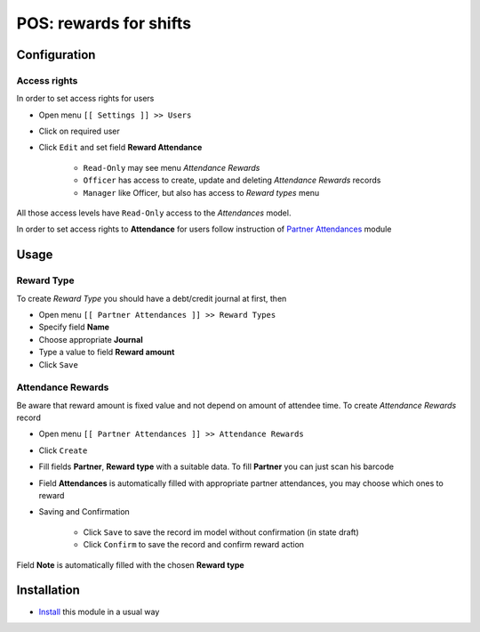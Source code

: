 =========================
 POS: rewards for shifts
=========================

Configuration
=============

Access rights
-------------

In order to set access rights for users

* Open menu ``[[ Settings ]] >> Users``
* Click on required user
* Click ``Edit`` and set field **Reward Attendance**

    * ``Read-Only`` may see menu *Attendance Rewards*
    * ``Officer`` has access to create, update and deleting *Attendance Rewards* records
    * ``Manager`` like Officer, but also has access to *Reward types* menu

All those access levels have ``Read-Only`` access to the *Attendances* model.

In order to set access rights to **Attendance** for users follow instruction of `Partner Attendances <https://apps.awkhad.com/apps/modules/10.0/base_attendance/>`_ module


Usage
=====

Reward Type
-----------

To create *Reward Type* you should have a debt/credit journal at first, then

* Open menu ``[[ Partner Attendances ]] >> Reward Types``
* Specify field **Name**
* Choose appropriate **Journal**
* Type a value to field **Reward amount**
* Click ``Save``

Attendance Rewards
------------------

Be aware that reward amount is fixed value and not depend on amount of attendee time.
To create *Attendance Rewards* record

* Open menu ``[[ Partner Attendances ]] >> Attendance Rewards``
* Click ``Create``
* Fill fields **Partner**, **Reward type** with a suitable data. To fill **Partner** you can just scan his barcode
* Field **Attendances** is automatically filled with appropriate partner attendances, you may choose which ones to reward
* Saving and Confirmation

    * Click ``Save`` to save the record im model without confirmation (in state draft)
    * Click ``Confirm`` to save the record and confirm reward action

Field **Note** is automatically filled with the chosen **Reward type**


Installation
============

* `Install <https://awkhad-development.readthedocs.io/en/latest/awkhad/usage/install-module.html>`__ this module in a usual way
